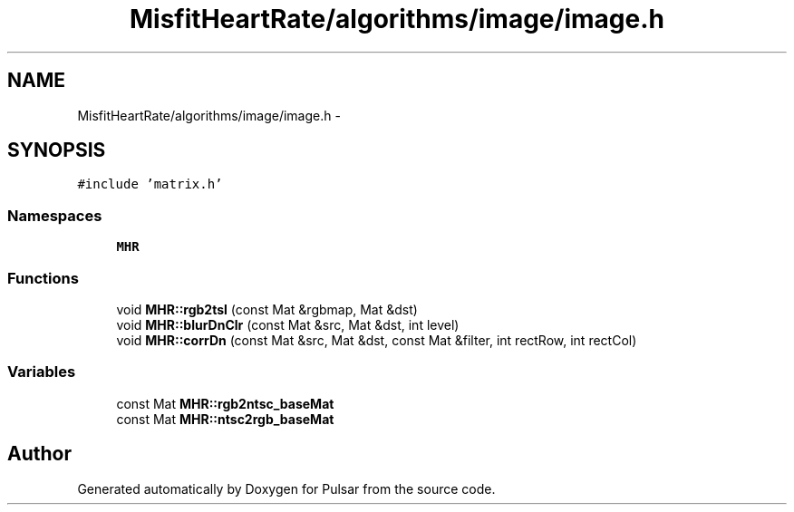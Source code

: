 .TH "MisfitHeartRate/algorithms/image/image.h" 3 "Fri Aug 22 2014" "Pulsar" \" -*- nroff -*-
.ad l
.nh
.SH NAME
MisfitHeartRate/algorithms/image/image.h \- 
.SH SYNOPSIS
.br
.PP
\fC#include 'matrix\&.h'\fP
.br

.SS "Namespaces"

.in +1c
.ti -1c
.RI " \fBMHR\fP"
.br
.in -1c
.SS "Functions"

.in +1c
.ti -1c
.RI "void \fBMHR::rgb2tsl\fP (const Mat &rgbmap, Mat &dst)"
.br
.ti -1c
.RI "void \fBMHR::blurDnClr\fP (const Mat &src, Mat &dst, int level)"
.br
.ti -1c
.RI "void \fBMHR::corrDn\fP (const Mat &src, Mat &dst, const Mat &filter, int rectRow, int rectCol)"
.br
.in -1c
.SS "Variables"

.in +1c
.ti -1c
.RI "const Mat \fBMHR::rgb2ntsc_baseMat\fP"
.br
.ti -1c
.RI "const Mat \fBMHR::ntsc2rgb_baseMat\fP"
.br
.in -1c
.SH "Author"
.PP 
Generated automatically by Doxygen for Pulsar from the source code\&.
